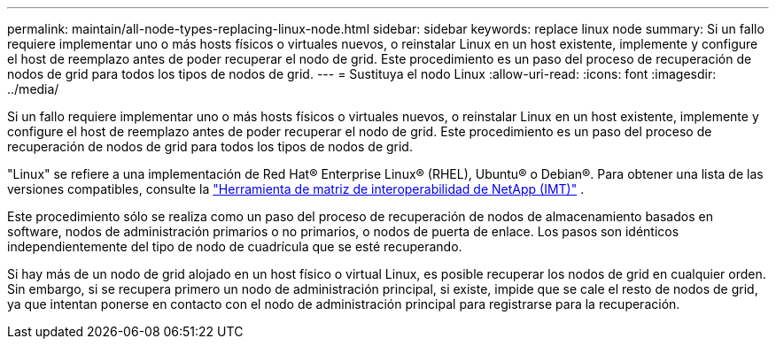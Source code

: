---
permalink: maintain/all-node-types-replacing-linux-node.html 
sidebar: sidebar 
keywords: replace linux node 
summary: Si un fallo requiere implementar uno o más hosts físicos o virtuales nuevos, o reinstalar Linux en un host existente, implemente y configure el host de reemplazo antes de poder recuperar el nodo de grid. Este procedimiento es un paso del proceso de recuperación de nodos de grid para todos los tipos de nodos de grid. 
---
= Sustituya el nodo Linux
:allow-uri-read: 
:icons: font
:imagesdir: ../media/


[role="lead"]
Si un fallo requiere implementar uno o más hosts físicos o virtuales nuevos, o reinstalar Linux en un host existente, implemente y configure el host de reemplazo antes de poder recuperar el nodo de grid. Este procedimiento es un paso del proceso de recuperación de nodos de grid para todos los tipos de nodos de grid.

"Linux" se refiere a una implementación de Red Hat® Enterprise Linux® (RHEL), Ubuntu® o Debian®.  Para obtener una lista de las versiones compatibles, consulte la https://imt.netapp.com/matrix/#welcome["Herramienta de matriz de interoperabilidad de NetApp (IMT)"^] .

Este procedimiento sólo se realiza como un paso del proceso de recuperación de nodos de almacenamiento basados en software, nodos de administración primarios o no primarios, o nodos de puerta de enlace. Los pasos son idénticos independientemente del tipo de nodo de cuadrícula que se esté recuperando.

Si hay más de un nodo de grid alojado en un host físico o virtual Linux, es posible recuperar los nodos de grid en cualquier orden. Sin embargo, si se recupera primero un nodo de administración principal, si existe, impide que se cale el resto de nodos de grid, ya que intentan ponerse en contacto con el nodo de administración principal para registrarse para la recuperación.
